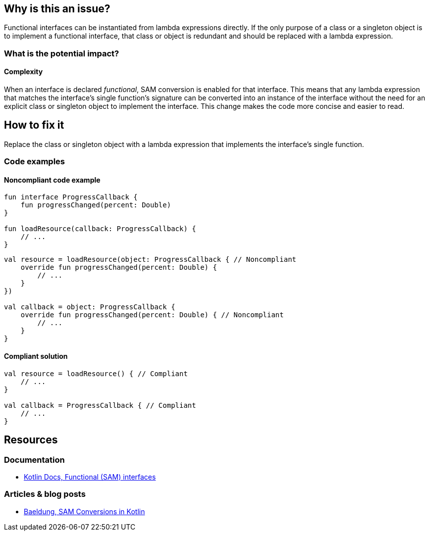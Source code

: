 == Why is this an issue?

Functional interfaces can be instantiated from lambda expressions directly.
If the only purpose of a class or a singleton object is to implement a functional interface,
that class or object is redundant and should be replaced with a lambda expression.

=== What is the potential impact?

==== Complexity

When an interface is declared _functional_, SAM conversion is enabled for that interface.
This means that any lambda expression that matches the interface's single function's signature
can be converted into an instance of the interface
without the need for an
explicit class or singleton object to implement the interface.
This change makes the code more concise and easier to read.

== How to fix it

Replace the class or singleton object with a lambda expression that implements the interface's single function.

=== Code examples

==== Noncompliant code example

[source,kotlin]
----
fun interface ProgressCallback {
    fun progressChanged(percent: Double)
}

fun loadResource(callback: ProgressCallback) {
    // ...
}
----

[source,kotlin,diff-id=1,diff-type=noncompliant]
----
val resource = loadResource(object: ProgressCallback { // Noncompliant
    override fun progressChanged(percent: Double) {
        // ...
    }
})

val callback = object: ProgressCallback {
    override fun progressChanged(percent: Double) { // Noncompliant
        // ...
    }
}
----

==== Compliant solution

[source,kotlin,diff-id=1,diff-type=compliant]
----
val resource = loadResource() { // Compliant
    // ...
}

val callback = ProgressCallback { // Compliant
    // ...
}
----

== Resources

=== Documentation

* https://kotlinlang.org/docs/fun-interfaces.html[Kotlin Docs, Functional (SAM) interfaces]

=== Articles & blog posts

* https://www.baeldung.com/kotlin/sam-conversions[Baeldung, SAM Conversions in Kotlin]
